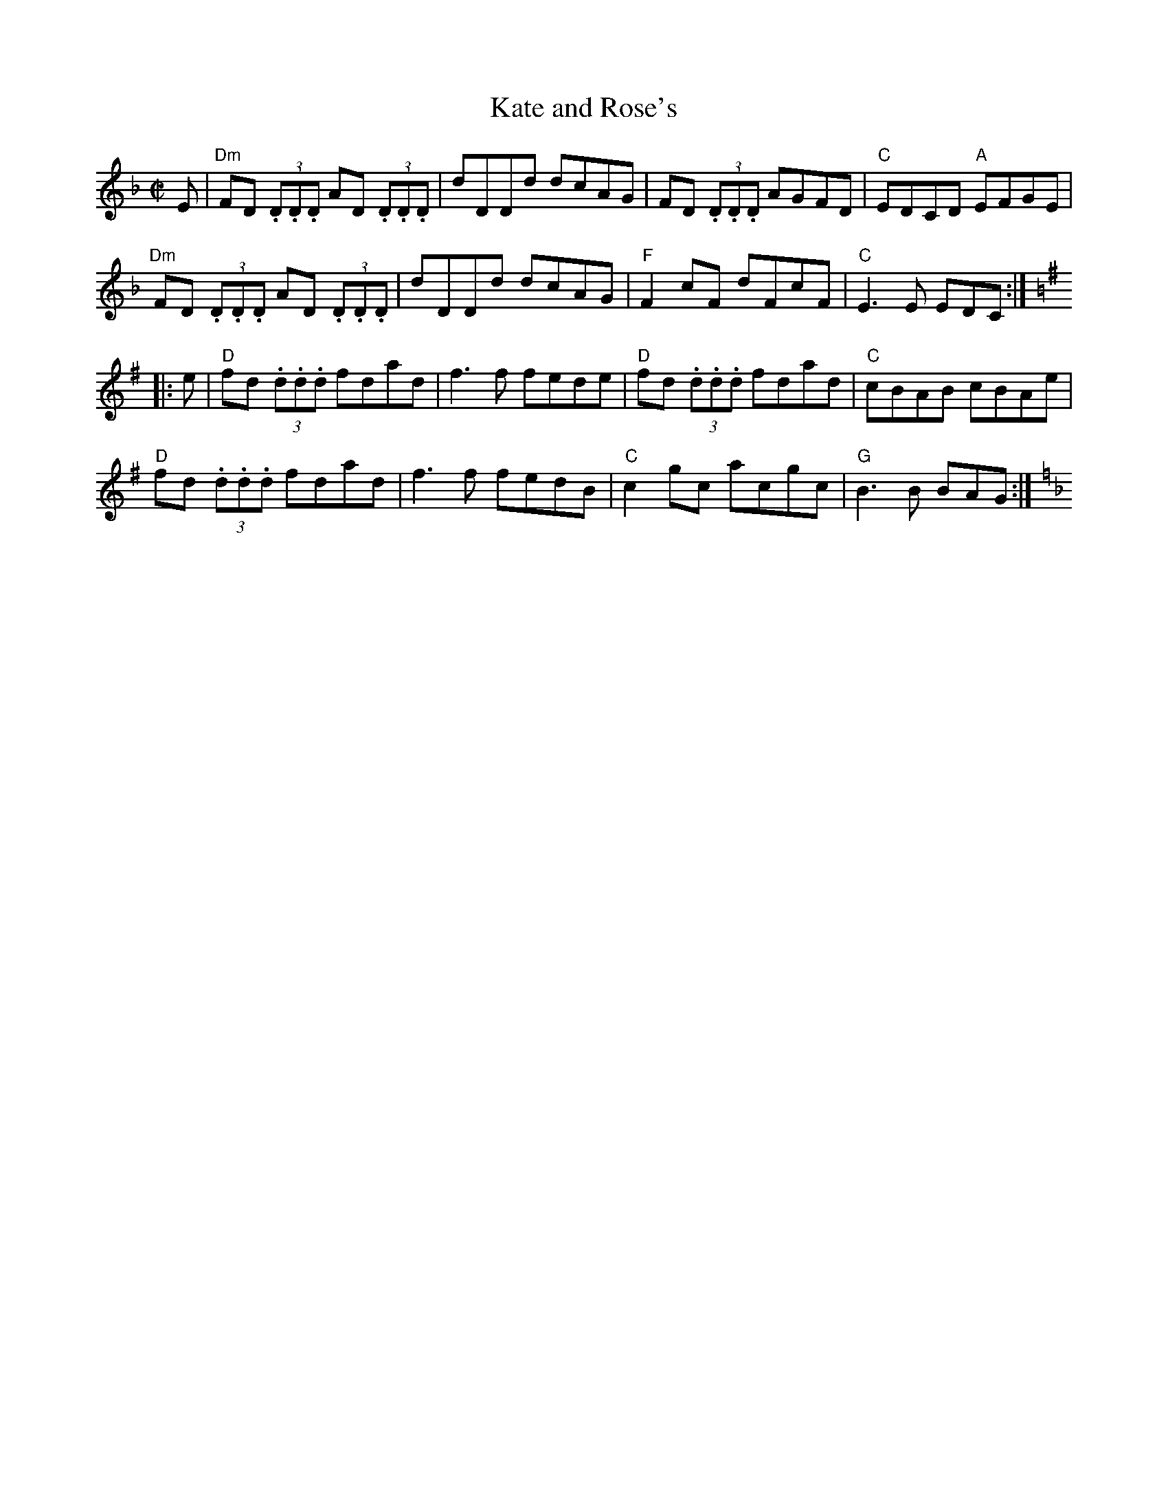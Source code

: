 X:1
T:Kate and Rose's
R:Reel
M:C|
K:Dm
E|\
"Dm"FD (3.D.D.D AD (3.D.D.D|dDDd dcAG|FD (3.D.D.D AGFD|"C"EDCD "A"EFGE|
"Dm"FD (3.D.D.D AD (3.D.D.D|dDDd dcAG|"F"F2cF dFcF|"C"E3 E EDC:|
K:G
|:e|\
"D"fd (3.d.d.d fdad|f3f fede|"D"fd (3.d.d.d fdad|"C"cBAB cBAe|
"D"fd (3.d.d.d fdad|f3f fedB|"C"c2 gc acgc|"G"B3 B BAG:|[K:F]
